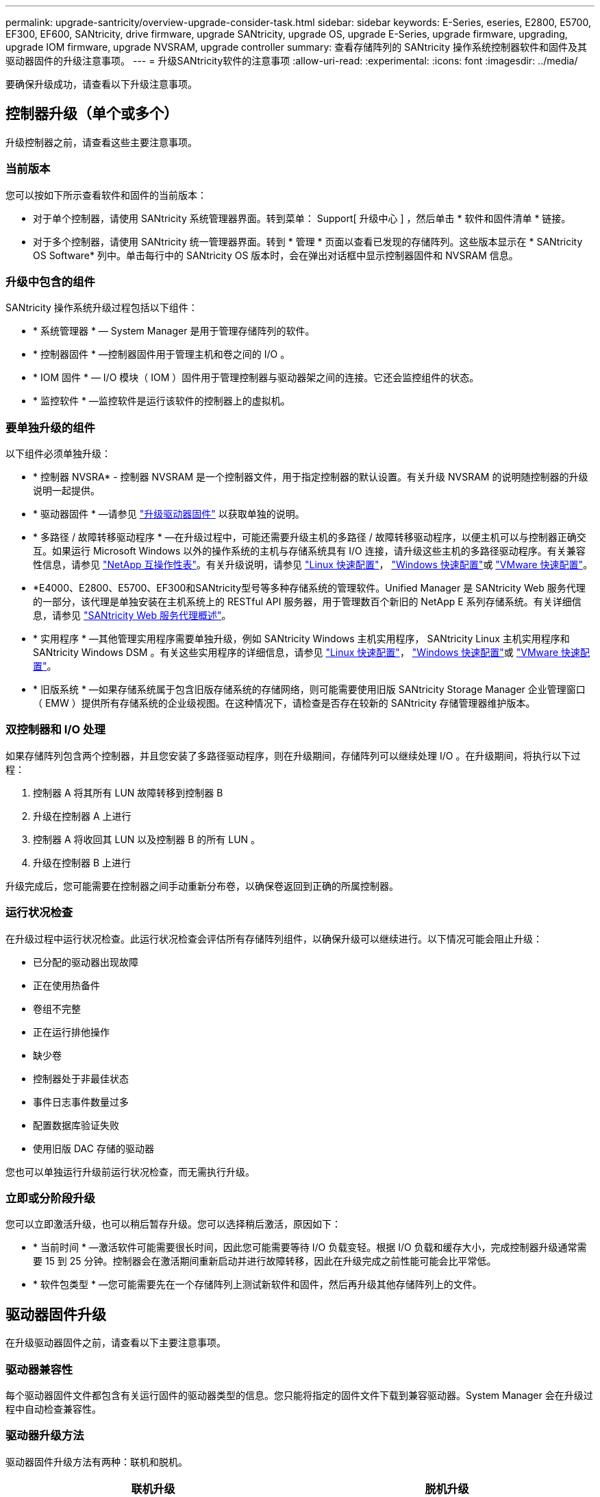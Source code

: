 ---
permalink: upgrade-santricity/overview-upgrade-consider-task.html 
sidebar: sidebar 
keywords: E-Series, eseries, E2800, E5700, EF300, EF600, SANtricity, drive firmware, upgrade SANtricity, upgrade OS, upgrade E-Series, upgrade firmware, upgrading, upgrade IOM firmware, upgrade NVSRAM, upgrade controller 
summary: 查看存储阵列的 SANtricity 操作系统控制器软件和固件及其驱动器固件的升级注意事项。 
---
= 升级SANtricity软件的注意事项
:allow-uri-read: 
:experimental: 
:icons: font
:imagesdir: ../media/


[role="lead"]
要确保升级成功，请查看以下升级注意事项。



== 控制器升级（单个或多个）

升级控制器之前，请查看这些主要注意事项。



=== 当前版本

您可以按如下所示查看软件和固件的当前版本：

* 对于单个控制器，请使用 SANtricity 系统管理器界面。转到菜单： Support[ 升级中心 ] ，然后单击 * 软件和固件清单 * 链接。
* 对于多个控制器，请使用 SANtricity 统一管理器界面。转到 * 管理 * 页面以查看已发现的存储阵列。这些版本显示在 * SANtricity OS Software* 列中。单击每行中的 SANtricity OS 版本时，会在弹出对话框中显示控制器固件和 NVSRAM 信息。




=== 升级中包含的组件

SANtricity 操作系统升级过程包括以下组件：

* * 系统管理器 * — System Manager 是用于管理存储阵列的软件。
* * 控制器固件 * —控制器固件用于管理主机和卷之间的 I/O 。
* * IOM 固件 * — I/O 模块（ IOM ）固件用于管理控制器与驱动器架之间的连接。它还会监控组件的状态。
* * 监控软件 * —监控软件是运行该软件的控制器上的虚拟机。




=== 要单独升级的组件

以下组件必须单独升级：

* * 控制器 NVSRA* - 控制器 NVSRAM 是一个控制器文件，用于指定控制器的默认设置。有关升级 NVSRAM 的说明随控制器的升级说明一起提供。
* * 驱动器固件 * —请参见 link:upgrade-drive-firmware-task.html["升级驱动器固件"] 以获取单独的说明。
* * 多路径 / 故障转移驱动程序 * —在升级过程中，可能还需要升级主机的多路径 / 故障转移驱动程序，以便主机可以与控制器正确交互。如果运行 Microsoft Windows 以外的操作系统的主机与存储系统具有 I/O 连接，请升级这些主机的多路径驱动程序。有关兼容性信息，请参见 https://mysupport.netapp.com/NOW/products/interoperability["NetApp 互操作性表"^]。有关升级说明，请参见 link:../config-linux/index.html["Linux 快速配置"]， link:../config-windows/index.html["Windows 快速配置"]或 link:../config-vmware/index.html["VMware 快速配置"]。
* *E4000、E2800、E5700、EF300和SANtricity型号等多种存储系统的管理软件。Unified Manager 是 SANtricity Web 服务代理的一部分，该代理是单独安装在主机系统上的 RESTful API 服务器，用于管理数百个新旧的 NetApp E 系列存储系统。有关详细信息，请参见 link:../web-services-proxy/index.html["SANtricity Web 服务代理概述"]。
* * 实用程序 * —其他管理实用程序需要单独升级，例如 SANtricity Windows 主机实用程序， SANtricity Linux 主机实用程序和 SANtricity Windows DSM 。有关这些实用程序的详细信息，请参见 link:../config-linux/index.html["Linux 快速配置"]， link:../config-windows/index.html["Windows 快速配置"]或 link:../config-vmware/index.html["VMware 快速配置"]。
* * 旧版系统 * —如果存储系统属于包含旧版存储系统的存储网络，则可能需要使用旧版 SANtricity Storage Manager 企业管理窗口（ EMW ）提供所有存储系统的企业级视图。在这种情况下，请检查是否存在较新的 SANtricity 存储管理器维护版本。




=== 双控制器和 I/O 处理

如果存储阵列包含两个控制器，并且您安装了多路径驱动程序，则在升级期间，存储阵列可以继续处理 I/O 。在升级期间，将执行以下过程：

. 控制器 A 将其所有 LUN 故障转移到控制器 B
. 升级在控制器 A 上进行
. 控制器 A 将收回其 LUN 以及控制器 B 的所有 LUN 。
. 升级在控制器 B 上进行


升级完成后，您可能需要在控制器之间手动重新分布卷，以确保卷返回到正确的所属控制器。



=== 运行状况检查

在升级过程中运行状况检查。此运行状况检查会评估所有存储阵列组件，以确保升级可以继续进行。以下情况可能会阻止升级：

* 已分配的驱动器出现故障
* 正在使用热备件
* 卷组不完整
* 正在运行排他操作
* 缺少卷
* 控制器处于非最佳状态
* 事件日志事件数量过多
* 配置数据库验证失败
* 使用旧版 DAC 存储的驱动器


您也可以单独运行升级前运行状况检查，而无需执行升级。



=== 立即或分阶段升级

您可以立即激活升级，也可以稍后暂存升级。您可以选择稍后激活，原因如下：

* * 当前时间 * —激活软件可能需要很长时间，因此您可能需要等待 I/O 负载变轻。根据 I/O 负载和缓存大小，完成控制器升级通常需要 15 到 25 分钟。控制器会在激活期间重新启动并进行故障转移，因此在升级完成之前性能可能会比平常低。
* * 软件包类型 * —您可能需要先在一个存储阵列上测试新软件和固件，然后再升级其他存储阵列上的文件。




== 驱动器固件升级

在升级驱动器固件之前，请查看以下主要注意事项。



=== 驱动器兼容性

每个驱动器固件文件都包含有关运行固件的驱动器类型的信息。您只能将指定的固件文件下载到兼容驱动器。System Manager 会在升级过程中自动检查兼容性。



=== 驱动器升级方法

驱动器固件升级方法有两种：联机和脱机。

|===
| 联机升级 | 脱机升级 


 a| 
在联机升级期间，驱动器会按顺序升级，一次升级一个。升级期间，存储阵列将继续处理 I/O 。您不必停止 I/O如果驱动器可以执行联机升级，则会自动使用联机方法。

可以执行联机升级的驱动器包括：

* 最佳池中的驱动器
* 最佳冗余卷组（ RAID 1 ， RAID 5 和 RAID 6 ）中的驱动器
* 未分配的驱动器
* 备用热备用驱动器


执行联机驱动器固件升级可能需要几个小时，从而使存储阵列面临潜在的卷故障。在以下情况下，可能会发生卷故障：

* 在 RAID 1 或 RAID 5 卷组中，在升级卷组中的另一个驱动器时，一个驱动器发生故障。
* 在 RAID 6 池或卷组中，升级池或卷组中的另一个驱动器时，两个驱动器发生故障。

 a| 
在脱机升级期间，同一驱动器类型的所有驱动器都会同时升级。此方法需要停止与选定驱动器关联的卷的 I/O 活动。由于多个驱动器可以同时（并行）升级，因此整体停机时间会显著减少。如果驱动器只能执行脱机升级，则会自动使用脱机方法。

以下驱动器必须使用脱机方法：

* 非冗余卷组中的驱动器（ RAID 0 ）
* 非最佳池或卷组中的驱动器
* SSD 缓存中的驱动器


|===